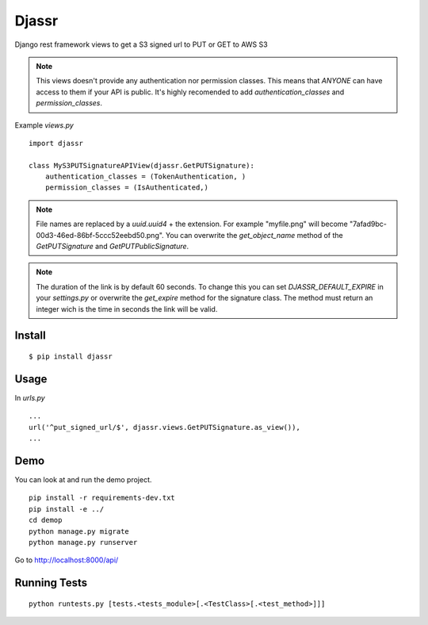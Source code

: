 ========
 Djassr
========

Django rest framework views to get a S3 signed url to PUT or GET to AWS S3

.. note::
  This views doesn't provide any authentication nor permission classes. This means that *ANYONE* can have access to them if your API is public. It's highly recomended to add `authentication_classes` and `permission_classes`.

Example `views.py`

::

   import djassr

   class MyS3PUTSignatureAPIView(djassr.GetPUTSignature):
       authentication_classes = (TokenAuthentication, )
       permission_classes = (IsAuthenticated,)

.. note::
   File names are replaced by a `uuid.uuid4` + the extension. For example "myfile.png" will become "7afad9bc-00d3-46ed-86bf-5ccc52eebd50.png". You can overwrite the `get_object_name` method of the `GetPUTSignature` and `GetPUTPublicSignature`.


.. note::
   The duration of the link is by default 60 seconds. To change this you can set `DJASSR_DEFAULT_EXPIRE` in your `settings.py` or overwrite the `get_expire` method for the signature class. The method must return an integer wich is the time in seconds the link will be valid.

Install
=======
::

   $ pip install djassr


Usage
=====
In `urls.py`

::

   ...
   url('^put_signed_url/$', djassr.views.GetPUTSignature.as_view()),
   ...

Demo
====

You can look at and run the demo project.

::

   pip install -r requirements-dev.txt
   pip install -e ../
   cd demop
   python manage.py migrate
   python manage.py runserver

Go to http://localhost:8000/api/


Running Tests
=============
::

   python runtests.py [tests.<tests_module>[.<TestClass>[.<test_method>]]]
